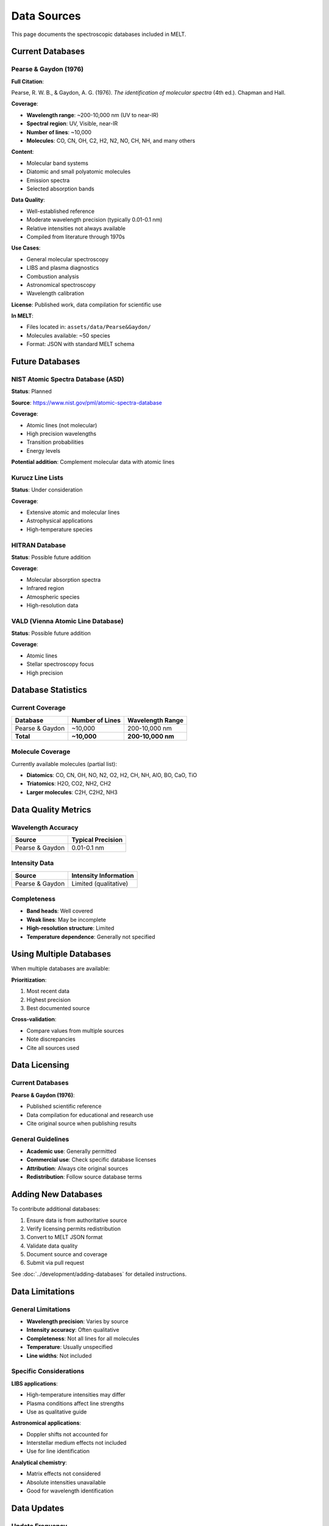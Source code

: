 Data Sources
============

This page documents the spectroscopic databases included in MELT.

Current Databases
-----------------

Pearse & Gaydon (1976)
~~~~~~~~~~~~~~~~~~~~~~

**Full Citation**:

Pearse, R. W. B., & Gaydon, A. G. (1976). *The identification of molecular spectra* (4th ed.). Chapman and Hall.

**Coverage**:

* **Wavelength range**: ~200-10,000 nm (UV to near-IR)
* **Spectral region**: UV, Visible, near-IR
* **Number of lines**: ~10,000
* **Molecules**: CO, CN, OH, C2, H2, N2, NO, CH, NH, and many others

**Content**:

* Molecular band systems
* Diatomic and small polyatomic molecules
* Emission spectra
* Selected absorption bands

**Data Quality**:

* Well-established reference
* Moderate wavelength precision (typically 0.01-0.1 nm)
* Relative intensities not always available
* Compiled from literature through 1970s

**Use Cases**:

* General molecular spectroscopy
* LIBS and plasma diagnostics
* Combustion analysis
* Astronomical spectroscopy
* Wavelength calibration

**License**: Published work, data compilation for scientific use

**In MELT**:

* Files located in: ``assets/data/Pearse&Gaydon/``
* Molecules available: ~50 species
* Format: JSON with standard MELT schema

Future Databases
----------------

NIST Atomic Spectra Database (ASD)
~~~~~~~~~~~~~~~~~~~~~~~~~~~~~~~~~~~

**Status**: Planned

**Source**: https://www.nist.gov/pml/atomic-spectra-database

**Coverage**:

* Atomic lines (not molecular)
* High precision wavelengths
* Transition probabilities
* Energy levels

**Potential addition**: Complement molecular data with atomic lines

Kurucz Line Lists
~~~~~~~~~~~~~~~~~

**Status**: Under consideration

**Coverage**:

* Extensive atomic and molecular lines
* Astrophysical applications
* High-temperature species

HITRAN Database
~~~~~~~~~~~~~~~

**Status**: Possible future addition

**Coverage**:

* Molecular absorption spectra
* Infrared region
* Atmospheric species
* High-resolution data

VALD (Vienna Atomic Line Database)
~~~~~~~~~~~~~~~~~~~~~~~~~~~~~~~~~~~

**Status**: Possible future addition

**Coverage**:

* Atomic lines
* Stellar spectroscopy focus
* High precision

Database Statistics
-------------------

Current Coverage
~~~~~~~~~~~~~~~~

+------------------+----------------------+-------------------+
| Database         | Number of Lines      | Wavelength Range  |
+==================+======================+===================+
| Pearse & Gaydon  | ~10,000              | 200-10,000 nm     |
+------------------+----------------------+-------------------+
| **Total**        | **~10,000**          | **200-10,000 nm** |
+------------------+----------------------+-------------------+

Molecule Coverage
~~~~~~~~~~~~~~~~~

Currently available molecules (partial list):

* **Diatomics**: CO, CN, OH, NO, N2, O2, H2, CH, NH, AlO, BO, CaO, TiO
* **Triatomics**: H2O, CO2, NH2, CH2
* **Larger molecules**: C2H, C2H2, NH3

Data Quality Metrics
--------------------

Wavelength Accuracy
~~~~~~~~~~~~~~~~~~~

+-----------------+---------------------------+
| Source          | Typical Precision         |
+=================+===========================+
| Pearse & Gaydon | 0.01-0.1 nm               |
+-----------------+---------------------------+

Intensity Data
~~~~~~~~~~~~~~

+-----------------+---------------------------+
| Source          | Intensity Information     |
+=================+===========================+
| Pearse & Gaydon | Limited (qualitative)     |
+-----------------+---------------------------+

Completeness
~~~~~~~~~~~~

* **Band heads**: Well covered
* **Weak lines**: May be incomplete
* **High-resolution structure**: Limited
* **Temperature dependence**: Generally not specified

Using Multiple Databases
-------------------------

When multiple databases are available:

**Prioritization**:

1. Most recent data
2. Highest precision
3. Best documented source

**Cross-validation**:

* Compare values from multiple sources
* Note discrepancies
* Cite all sources used

Data Licensing
--------------

Current Databases
~~~~~~~~~~~~~~~~~

**Pearse & Gaydon (1976)**:

* Published scientific reference
* Data compilation for educational and research use
* Cite original source when publishing results

General Guidelines
~~~~~~~~~~~~~~~~~~

* **Academic use**: Generally permitted
* **Commercial use**: Check specific database licenses
* **Attribution**: Always cite original sources
* **Redistribution**: Follow source database terms

Adding New Databases
---------------------

To contribute additional databases:

1. Ensure data is from authoritative source
2. Verify licensing permits redistribution
3. Convert to MELT JSON format
4. Validate data quality
5. Document source and coverage
6. Submit via pull request

See :doc:`../development/adding-databases` for detailed instructions.

Data Limitations
----------------

General Limitations
~~~~~~~~~~~~~~~~~~~

* **Wavelength precision**: Varies by source
* **Intensity accuracy**: Often qualitative
* **Completeness**: Not all lines for all molecules
* **Temperature**: Usually unspecified
* **Line widths**: Not included

Specific Considerations
~~~~~~~~~~~~~~~~~~~~~~~

**LIBS applications**:

* High-temperature intensities may differ
* Plasma conditions affect line strengths
* Use as qualitative guide

**Astronomical applications**:

* Doppler shifts not accounted for
* Interstellar medium effects not included
* Use for line identification

**Analytical chemistry**:

* Matrix effects not considered
* Absolute intensities unavailable
* Good for wavelength identification

Data Updates
------------

Update Frequency
~~~~~~~~~~~~~~~~

* **Current**: Database updated as new sources are added
* **Goal**: Annual reviews for new databases
* **User contributions**: Accepted continuously

Requesting Additions
~~~~~~~~~~~~~~~~~~~~

To request specific data:

1. Open issue on GitHub
2. Specify desired molecule/system
3. Provide use case
4. Suggest source if known

Version History
~~~~~~~~~~~~~~~

* **v1.0 (2025)**: Initial release with Pearse & Gaydon data
* **Future**: Additional databases as contributed

Data Citations
--------------

When using MELT data in publications, cite:

**MELT tool**:

.. code-block:: bibtex

   @software{yong2025,
     author = {Yong, Chengzheng},
     title = {Molecular Emission Line Tool},
     url = {https://github.com/Copland-yz/MELT},
     year = {2025}
   }

**Pearse & Gaydon database**:

.. code-block:: bibtex

   @book{pearse1976,
     author = {Pearse, R. W. B. and Gaydon, A. G.},
     title = {The identification of molecular spectra},
     edition = {4th},
     publisher = {Chapman and Hall},
     year = {1976}
   }

Example citation text:

   "Emission line wavelengths were obtained from the Molecular Emission
   Line Tool (MELT) [1], which includes data compiled from Pearse &
   Gaydon [2]."

Data Quality Reports
--------------------

Known Issues
~~~~~~~~~~~~

* **Pearse & Gaydon**:

  * Limited intensity information
  * Some wavelengths have moderate precision
  * Not all band systems complete

**Reporting issues**:

If you find data errors:

1. Check original source
2. Report on GitHub issues
3. Include line details and correction

Validation
~~~~~~~~~~

Data validation performed:

* JSON syntax checking
* Wavelength range verification
* Unit conversion consistency
* Formula parsing validation

Continuous improvement through community feedback.

Resources
---------

Additional Spectroscopy Resources
~~~~~~~~~~~~~~~~~~~~~~~~~~~~~~~~~~

* **NIST Chemistry WebBook**: https://webbook.nist.gov/chemistry/
* **Atomic Line List**: https://www.pa.uky.edu/~peter/atomic/
* **HITRAN Database**: https://hitran.org/
* **Kurucz Database**: http://kurucz.harvard.edu/

Literature
~~~~~~~~~~

Recommended references:

* Herzberg, G. (1950). *Molecular Spectra and Molecular Structure*.
* Huber, K. P., & Herzberg, G. (1979). *Constants of Diatomic Molecules*.
* Bernath, P. F. (2020). *Spectra of Atoms and Molecules* (4th ed.).

Next Steps
----------

* See :doc:`citation` for how to cite MELT
* Learn :doc:`api` for programmatic access
* Explore :doc:`../development/adding-databases` to contribute
